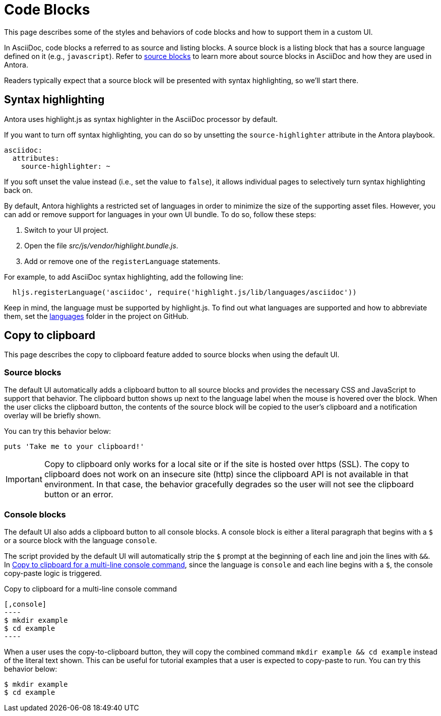 = Code Blocks
:page-aliases: copy-to-clipboard.adoc

This page describes some of the styles and behaviors of code blocks and how to support them in a custom UI.

In AsciiDoc, code blocks a referred to as source and listing blocks.
A source block is a listing block that has a source language defined on it (e.g., `javascript`).
Refer to xref:antora:asciidoc:source.adoc[source blocks] to learn more about source blocks in AsciiDoc and how they are used in Antora.

Readers typically expect that a source block will be presented with syntax highlighting, so we'll start there.

== Syntax highlighting

Antora uses highlight.js as syntax highlighter in the AsciiDoc processor by default.

If you want to turn off syntax highlighting, you can do so by unsetting the `source-highlighter` attribute in the Antora playbook.

[,yaml]
----
asciidoc:
  attributes:
    source-highlighter: ~
----

If you soft unset the value instead (i.e., set the value to `false`), it allows individual pages to selectively turn syntax highlighting back on.

By default, Antora highlights a restricted set of languages in order to minimize the size of the supporting asset files.
However, you can add or remove support for languages in your own UI bundle.
To do so, follow these steps:

. Switch to your UI project.
. Open the file [.path]_src/js/vendor/highlight.bundle.js_.
. Add or remove one of the `registerLanguage` statements.

For example, to add AsciiDoc syntax highlighting, add the following line:

[,js]
----
  hljs.registerLanguage('asciidoc', require('highlight.js/lib/languages/asciidoc'))
----

Keep in mind, the language must be supported by highlight.js.
To find out what languages are supported and how to abbreviate them, set the https://github.com/highlightjs/highlight.js/tree/9-18-stable/src/languages[languages] folder in the project on GitHub.

== Copy to clipboard

This page describes the copy to clipboard feature added to source blocks when using the default UI.

=== Source blocks

The default UI automatically adds a clipboard button to all source blocks and provides the necessary CSS and JavaScript to support that behavior.
The clipboard button shows up next to the language label when the mouse is hovered over the block.
When the user clicks the clipboard button, the contents of the source block will be copied to the user's clipboard and a notification overlay will be briefly shown.

You can try this behavior below:

[,ruby]
----
puts 'Take me to your clipboard!'
----

IMPORTANT: Copy to clipboard only works for a local site or if the site is hosted over https (SSL).
The copy to clipboard does not work on an insecure site (http) since the clipboard API is not available in that environment.
In that case, the behavior gracefully degrades so the user will not see the clipboard button or an error.

=== Console blocks

The default UI also adds a clipboard button to all console blocks.
A console block is either a literal paragraph that begins with a `$` or a source block with the language `console`.

The script provided by the default UI will automatically strip the `$` prompt at the beginning of each line and join the lines with `&&`.
In <<ex-console-copy-paste>>, since the language is `console` and each line begins with a `$`, the console copy-paste logic is triggered.

.Copy to clipboard for a multi-line console command
[#ex-console-copy-paste]
------
[,console]
----
$ mkdir example
$ cd example
----
------

When a user uses the copy-to-clipboard button, they will copy the combined command `mkdir example && cd example` instead of the literal text shown.
This can be useful for tutorial examples that a user is expected to copy-paste to run.
You can try this behavior below:

[,console]
----
$ mkdir example
$ cd example
----
